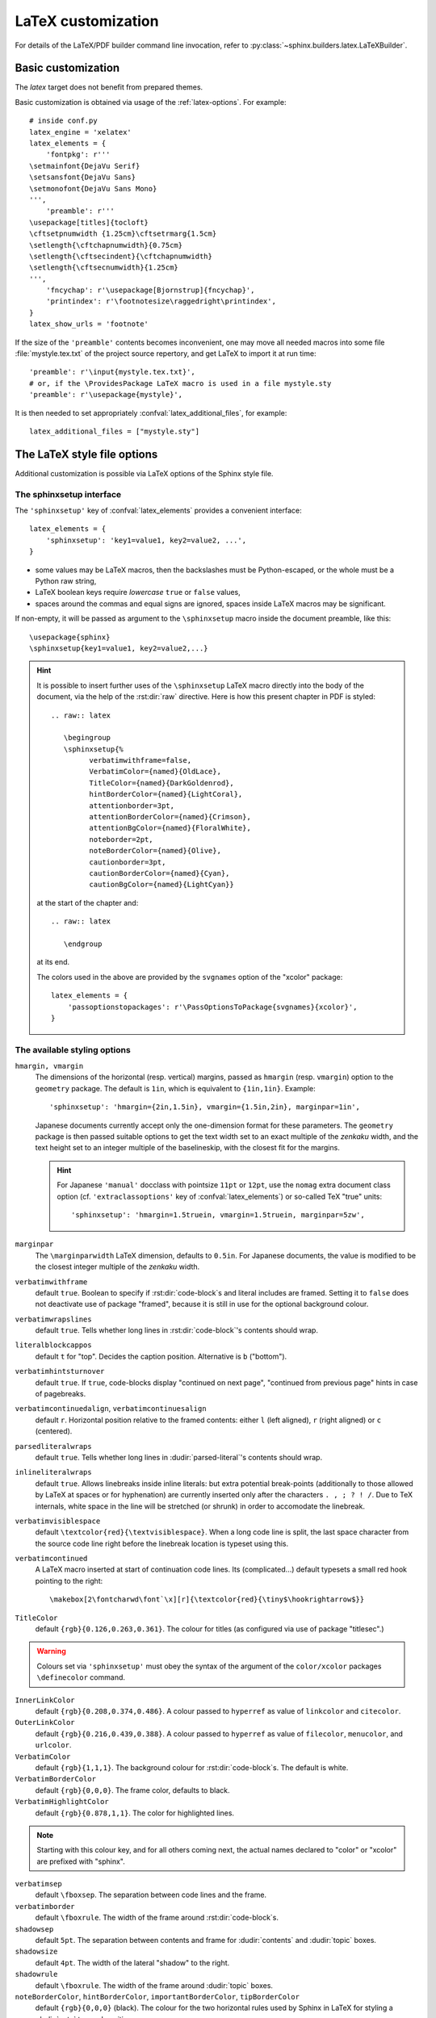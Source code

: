 .. highlight:: python

.. _latex:

LaTeX customization
===================

.. module:: latex
   :synopsis: LaTeX specifics.

For details of the LaTeX/PDF builder command line invocation, refer to
:py:class:`~sphinx.builders.latex.LaTeXBuilder`.

.. raw:: latex

   \begingroup
   \sphinxsetup{%
         verbatimwithframe=false,
         VerbatimColor={named}{OldLace},
         TitleColor={named}{DarkGoldenrod},
         hintBorderColor={named}{LightCoral},
         attentionborder=3pt,
         attentionBorderColor={named}{Crimson},
         attentionBgColor={named}{FloralWhite},
         noteborder=2pt,
         noteBorderColor={named}{Olive},
         cautionborder=3pt,
         cautionBorderColor={named}{Cyan},
         cautionBgColor={named}{LightCyan}}
   \relax

.. _latex-basic:

Basic customization
-------------------

The *latex* target does not benefit from prepared themes.

Basic customization is obtained via usage of the :ref:`latex-options`. For
example::

   # inside conf.py
   latex_engine = 'xelatex'
   latex_elements = {
       'fontpkg': r'''
   \setmainfont{DejaVu Serif}
   \setsansfont{DejaVu Sans}
   \setmonofont{DejaVu Sans Mono}
   ''',
       'preamble': r'''
   \usepackage[titles]{tocloft}
   \cftsetpnumwidth {1.25cm}\cftsetrmarg{1.5cm}
   \setlength{\cftchapnumwidth}{0.75cm}
   \setlength{\cftsecindent}{\cftchapnumwidth}
   \setlength{\cftsecnumwidth}{1.25cm}
   ''',
       'fncychap': r'\usepackage[Bjornstrup]{fncychap}',
       'printindex': r'\footnotesize\raggedright\printindex',
   }
   latex_show_urls = 'footnote'

.. the above was tested on Sphinx's own 1.5a2 documentation with good effect!

.. highlight:: latex

If the size of the ``'preamble'`` contents becomes inconvenient, one may move
all needed macros into some file :file:`mystyle.tex.txt` of the project source
repertory, and get LaTeX to import it at run time::

   'preamble': r'\input{mystyle.tex.txt}',
   # or, if the \ProvidesPackage LaTeX macro is used in a file mystyle.sty
   'preamble': r'\usepackage{mystyle}',

It is then needed to set appropriately :confval:`latex_additional_files`, for
example::

   latex_additional_files = ["mystyle.sty"]

.. _latexsphinxsetup:

The LaTeX style file options
----------------------------

Additional customization is possible via LaTeX options of the Sphinx style
file.

The sphinxsetup interface
~~~~~~~~~~~~~~~~~~~~~~~~~

The ``'sphinxsetup'`` key of :confval:`latex_elements` provides a convenient
interface::

   latex_elements = {
       'sphinxsetup': 'key1=value1, key2=value2, ...',
   }

- some values may be LaTeX macros, then the backslashes must be
  Python-escaped, or the whole must be a Python raw string,
- LaTeX boolean keys require *lowercase* ``true`` or ``false`` values,
- spaces around the commas and equal signs are ignored, spaces inside LaTeX
  macros may be significant.

If non-empty, it will be passed as argument to the ``\sphinxsetup`` macro
inside the document preamble, like this::

   \usepackage{sphinx}
   \sphinxsetup{key1=value1, key2=value2,...}

.. versionadded:: 1.5

.. hint::

   It is possible to insert further uses of the ``\sphinxsetup`` LaTeX macro
   directly into the body of the document, via the help of the :rst:dir:`raw`
   directive.  Here is how this present chapter in PDF is styled::

     .. raw:: latex

        \begingroup
        \sphinxsetup{%
              verbatimwithframe=false,
              VerbatimColor={named}{OldLace},
              TitleColor={named}{DarkGoldenrod},
              hintBorderColor={named}{LightCoral},
              attentionborder=3pt,
              attentionBorderColor={named}{Crimson},
              attentionBgColor={named}{FloralWhite},
              noteborder=2pt,
              noteBorderColor={named}{Olive},
              cautionborder=3pt,
              cautionBorderColor={named}{Cyan},
              cautionBgColor={named}{LightCyan}}

   at the start of the chapter and::

     .. raw:: latex

        \endgroup

   at its end.

   The colors used in the above are provided by the ``svgnames`` option of the
   "xcolor" package::

      latex_elements = {
          'passoptionstopackages': r'\PassOptionsToPackage{svgnames}{xcolor}',
      }


The available styling options
~~~~~~~~~~~~~~~~~~~~~~~~~~~~~

.. _latexsphinxsetuphmargin:

``hmargin, vmargin``
    The dimensions of the horizontal (resp. vertical) margins, passed as
    ``hmargin`` (resp. ``vmargin``) option to
    the ``geometry`` package. The default is ``1in``, which is equivalent to
    ``{1in,1in}``. Example::

      'sphinxsetup': 'hmargin={2in,1.5in}, vmargin={1.5in,2in}, marginpar=1in',

    Japanese documents currently accept only the one-dimension format for
    these parameters. The ``geometry`` package is then passed suitable options
    to get the text width set to an exact multiple of the *zenkaku* width, and
    the text height set to an integer multiple of the baselineskip, with the
    closest fit for the margins.

    .. hint::

       For Japanese ``'manual'`` docclass with pointsize ``11pt`` or ``12pt``,
       use the ``nomag`` extra document class option (cf.
       ``'extraclassoptions'`` key of :confval:`latex_elements`) or so-called
       TeX "true" units::

         'sphinxsetup': 'hmargin=1.5truein, vmargin=1.5truein, marginpar=5zw',

    .. versionadded:: 1.5.3

``marginpar``
    The ``\marginparwidth`` LaTeX dimension, defaults to ``0.5in``. For Japanese
    documents, the value is modified to be the closest integer multiple of the
    *zenkaku* width.

    .. versionadded:: 1.5.3

``verbatimwithframe``
    default ``true``. Boolean to specify if :rst:dir:`code-block`\ s and literal
    includes are framed. Setting it to ``false`` does not deactivate use of
    package "framed", because it is still in use for the optional background
    colour.

``verbatimwrapslines``
    default ``true``. Tells whether long lines in :rst:dir:`code-block`\ 's
    contents should wrap.

``literalblockcappos``
    default ``t`` for "top". Decides the caption position. Alternative is
    ``b`` ("bottom").

    .. versionadded:: 1.7

``verbatimhintsturnover``
    default ``true``. If ``true``, code-blocks display "continued on next
    page", "continued from previous page" hints in case of pagebreaks.

    .. versionadded:: 1.6.3
    .. versionchanged:: 1.7
       the default changed from ``false`` to ``true``.

``verbatimcontinuedalign``, ``verbatimcontinuesalign``
    default ``r``. Horizontal position relative to the framed contents:
    either ``l`` (left aligned), ``r`` (right aligned) or ``c`` (centered).

    .. versionadded:: 1.7

``parsedliteralwraps``
    default ``true``. Tells whether long lines in :dudir:`parsed-literal`\ 's
    contents should wrap.

    .. versionadded:: 1.5.2
       set this option value to ``false`` to recover former behaviour.

``inlineliteralwraps``
    default ``true``. Allows linebreaks inside inline literals: but extra
    potential break-points (additionally to those allowed by LaTeX at spaces
    or for hyphenation) are currently inserted only after the characters
    ``. , ; ? ! /``. Due to TeX internals, white space in the line will be
    stretched (or shrunk) in order to accomodate the linebreak.

    .. versionadded:: 1.5
       set this option value to ``false`` to recover former behaviour.

``verbatimvisiblespace``
    default ``\textcolor{red}{\textvisiblespace}``. When a long code line is
    split, the last space character from the source code line right before the
    linebreak location is typeset using this.

``verbatimcontinued``
    A LaTeX macro inserted at start of continuation code lines. Its
    (complicated...) default typesets a small red hook pointing to the right::

      \makebox[2\fontcharwd\font`\x][r]{\textcolor{red}{\tiny$\hookrightarrow$}}

    .. versionchanged:: 1.5
       The breaking of long code lines was added at 1.4.2. The default
       definition of the continuation symbol was changed at 1.5 to accomodate
       various font sizes (e.g. code-blocks can be in footnotes).

``TitleColor``
    default ``{rgb}{0.126,0.263,0.361}``. The colour for titles (as configured
    via use of package "titlesec".)

.. warning::

   Colours set via ``'sphinxsetup'``  must obey the syntax of the
   argument of the ``color/xcolor`` packages ``\definecolor`` command.

``InnerLinkColor``
    default ``{rgb}{0.208,0.374,0.486}``. A colour passed to ``hyperref`` as
    value of ``linkcolor``  and ``citecolor``.

``OuterLinkColor``
    default ``{rgb}{0.216,0.439,0.388}``. A colour passed to ``hyperref`` as
    value of ``filecolor``, ``menucolor``, and ``urlcolor``.

``VerbatimColor``
    default ``{rgb}{1,1,1}``. The background colour for
    :rst:dir:`code-block`\ s. The default is white.

``VerbatimBorderColor``
    default ``{rgb}{0,0,0}``. The frame color, defaults to black.

``VerbatimHighlightColor``
    default ``{rgb}{0.878,1,1}``. The color for highlighted lines.

    .. versionadded:: 1.6.6

.. note::

   Starting with this colour key, and for all others coming next, the actual
   names declared to "color" or "xcolor" are prefixed with "sphinx".

``verbatimsep``
    default ``\fboxsep``. The separation between code lines and the frame.

``verbatimborder``
    default ``\fboxrule``. The width of the frame around
    :rst:dir:`code-block`\ s.

``shadowsep``
    default ``5pt``. The separation between contents and frame for
    :dudir:`contents` and :dudir:`topic` boxes.

``shadowsize``
    default ``4pt``. The width of the lateral "shadow" to the right.

``shadowrule``
    default ``\fboxrule``. The width of the frame around :dudir:`topic` boxes.

|notebdcolors|
    default ``{rgb}{0,0,0}`` (black). The colour for the two horizontal rules
    used by Sphinx in LaTeX for styling a :dudir:`note` type admonition.

``noteborder``, ``hintborder``, ``importantborder``, ``tipborder``
    default ``0.5pt``. The width of the two horizontal rules.

.. only:: not latex

   |warningbdcolors|
       default ``{rgb}{0,0,0}`` (black). The colour for the admonition frame.

.. only:: latex

   |wgbdcolorslatex|
       default ``{rgb}{0,0,0}`` (black). The colour for the admonition frame.

|warningbgcolors|
    default ``{rgb}{1,1,1}`` (white). The background colours for the respective
    admonitions.

|warningborders|
    default ``1pt``. The width of the frame.

``AtStartFootnote``
    default ``\mbox{ }``. LaTeX macros inserted at the start of the footnote
    text at bottom of page, after the footnote number.

``BeforeFootnote``
    default ``\leavevmode\unskip``. LaTeX macros inserted before the footnote
    mark. The default removes possible space before it (else, TeX could insert
    a linebreak there).

    .. versionadded:: 1.5

``HeaderFamily``
    default ``\sffamily\bfseries``. Sets the font used by headings.


.. |notebdcolors| replace:: ``noteBorderColor``, ``hintBorderColor``,
                            ``importantBorderColor``, ``tipBorderColor``

.. |warningbdcolors| replace:: ``warningBorderColor``, ``cautionBorderColor``,
                               ``attentionBorderColor``, ``dangerBorderColor``,
                               ``errorBorderColor``

.. |wgbdcolorslatex| replace:: ``warningBorderColor``, ``cautionBorderColor``,
                               ``attentionB..C..``, ``dangerB..C..``,
                               ``errorB..C..``

.. else latex goes into right margin, as it does not hyphenate the names

.. |warningbgcolors| replace:: ``warningBgColor``, ``cautionBgColor``,
                               ``attentionBgColor``, ``dangerBgColor``,
                               ``errorBgColor``

.. |warningborders| replace:: ``warningborder``, ``cautionborder``,
                              ``attentionborder``, ``dangerborder``,
                              ``errorborder``

LaTeX macros and environments
-----------------------------

Here are some macros from the package file :file:`sphinx.sty` and class files
:file:`sphinxhowto.cls`, :file:`sphinxmanual.cls`, which have public names
thus allowing redefinitions. Check the respective files for the defaults.

Macros
~~~~~~

- text styling commands ``\sphinx<foo>`` with ``<foo>`` being one of
  ``strong``, ``bfcode``, ``email``, ``tablecontinued``, ``titleref``,
  ``menuselection``, ``accelerator``, ``crossref``, ``termref``, ``optional``.

  .. versionadded:: 1.4.5
     Use of ``\sphinx`` prefixed macro names to limit possibilities of conflict
     with LaTeX packages.
- more text styling: ``\sphinxstyle<bar>`` with ``<bar>`` one of
  ``indexentry``, ``indexextra``, ``indexpageref``, ``topictitle``,
  ``sidebartitle``, ``othertitle``, ``sidebarsubtitle``, ``theadfamily``,
  ``emphasis``, ``literalemphasis``, ``strong``, ``literalstrong``,
  ``abbreviation``, ``literalintitle``, ``codecontinued``, ``codecontinues``

  .. versionadded:: 1.5
     these macros were formerly hard-coded as non customizable ``\texttt``,
     ``\emph``, etc...
  .. versionadded:: 1.6
     ``\sphinxstyletheadfamily`` which defaults to ``\sffamily`` and allows
     multiple paragraphs in header cells of tables.
  .. versionadded:: 1.6.3
     ``\sphinxstylecodecontinued`` and ``\sphinxstylecodecontinues``.
- the table of contents is typeset via ``\sphinxtableofcontents`` which is a
  wrapper (whose definition can be found in :file:`sphinxhowto.cls` or in
  :file:`sphinxmanual.cls`) of standard ``\tableofcontents``.

  .. versionchanged:: 1.5
     formerly, the meaning of ``\tableofcontents`` was modified by Sphinx.
- a custom ``\sphinxmaketitle`` is defined in the class files
  :file:`sphinxmanual.cls` and :file:`sphinxhowto.cls` and is used as
  default setting of ``'maketitle'`` :confval:`latex_elements` key.

  .. versionchanged:: 1.8.3
     formerly, ``\maketitle`` from LaTeX document class was modified by
     Sphinx.
- for ``'manual'`` docclass a macro ``\sphinxbackoftitlepage``, if it is
  defined, gets executed at end of ``\sphinxmaketitle``, before the final
  ``\clearpage``.  Use either the ``'maketitle'`` key or the ``'preamble'`` key
  of :confval:`latex_elements` to add a custom definition of
  ``\sphinxbackoftitlepage``.

  .. versionadded:: 1.8.3
- the citation reference is typeset via ``\sphinxcite`` which is a wrapper
  of standard ``\cite``.

Environments
~~~~~~~~~~~~

- a :dudir:`figure` may have an optional legend with arbitrary body
  elements: they are rendered in a ``sphinxlegend`` environment. The default
  definition issues ``\small``, and ends with ``\par``.

  .. versionadded:: 1.5.6
     formerly, the ``\small`` was hardcoded in LaTeX writer and the ending
     ``\par`` was lacking.
- for each admonition type ``<foo>``, the
  used environment is named ``sphinx<foo>``. They may be ``\renewenvironment``
  'd individually, and must then be defined with one argument (it is the heading
  of the notice, for example ``Warning:`` for :dudir:`warning` directive, if
  English is the document language). Their default definitions use either the
  *sphinxheavybox* (for the first listed directives) or the *sphinxlightbox*
  environments, configured to use the parameters (colours, border thickness)
  specific to each type, which can be set via ``'sphinxsetup'`` string.

  .. versionchanged:: 1.5
     use of public environment names, separate customizability of the
     parameters, such as ``noteBorderColor``, ``noteborder``,
     ``warningBgColor``, ``warningBorderColor``, ``warningborder``, ...
- the :dudir:`contents` directive (with ``:local:`` option) and the
  :dudir:`topic` directive are implemented by environment ``sphinxShadowBox``.

  .. versionadded:: 1.4.2
     former code refactored into an environment allowing page breaks.
  .. versionchanged:: 1.5
     options ``shadowsep``, ``shadowsize``,  ``shadowrule``.
- the literal blocks (via ``::`` or :rst:dir:`code-block`), are
  implemented using ``sphinxVerbatim`` environment which is a wrapper of
  ``Verbatim`` environment from package ``fancyvrb.sty``. It adds the handling
  of the top caption and the wrapping of long lines, and a frame which allows
  pagebreaks. Inside tables the used
  environment is ``sphinxVerbatimintable`` (it does not draw a frame, but
  allows a caption).

  .. versionchanged:: 1.5
     ``Verbatim`` keeps exact same meaning as in ``fancyvrb.sty`` (also
     under the name ``OriginalVerbatim``); ``sphinxVerbatimintable`` is used
     inside tables.
  .. versionadded:: 1.5
     options ``verbatimwithframe``, ``verbatimwrapslines``,
     ``verbatimsep``, ``verbatimborder``.
  .. versionadded:: 1.6.6
     support for ``:emphasize-lines:`` option
  .. versionadded:: 1.6.6
     easier customizability of the formatting via exposed to user LaTeX macros
     such as ``\sphinxVerbatimHighlightLine``.
- the bibliography uses ``sphinxthebibliography`` and the Python Module index
  as well as the general index both use ``sphinxtheindex``; these environments
  are wrappers of the ``thebibliography`` and respectively ``theindex``
  environments as provided by the document class (or packages).

  .. versionchanged:: 1.5
     formerly, the original environments were modified by Sphinx.

Miscellany
~~~~~~~~~~

- the section, subsection, ...  headings are set using  *titlesec*'s
  ``\titleformat`` command.
- for the ``'manual'`` docclass, the chapter headings can be customized using
  *fncychap*'s commands ``\ChNameVar``, ``\ChNumVar``, ``\ChTitleVar``. File
  :file:`sphinx.sty` has custom re-definitions in case of *fncychap*
  option ``Bjarne``.

  .. versionchanged:: 1.5
     formerly, use of *fncychap* with other styles than ``Bjarne`` was
     dysfunctional.

.. hint::

   As an experimental feature, Sphinx can use user-defined template file for
   LaTeX source if you have a file named ``_templates/latex.tex_t`` in your
   project.

   .. versionadded:: 1.5
      currently all template variables are unstable and undocumented.

   Additional files ``longtable.tex_t``, ``tabulary.tex_t`` and
   ``tabular.tex_t`` can be added to ``_templates/`` to configure some aspects
   of table rendering (such as the caption position).

   .. versionadded:: 1.6
      currently all template variables are unstable and undocumented.

.. raw:: latex

   \endgroup
